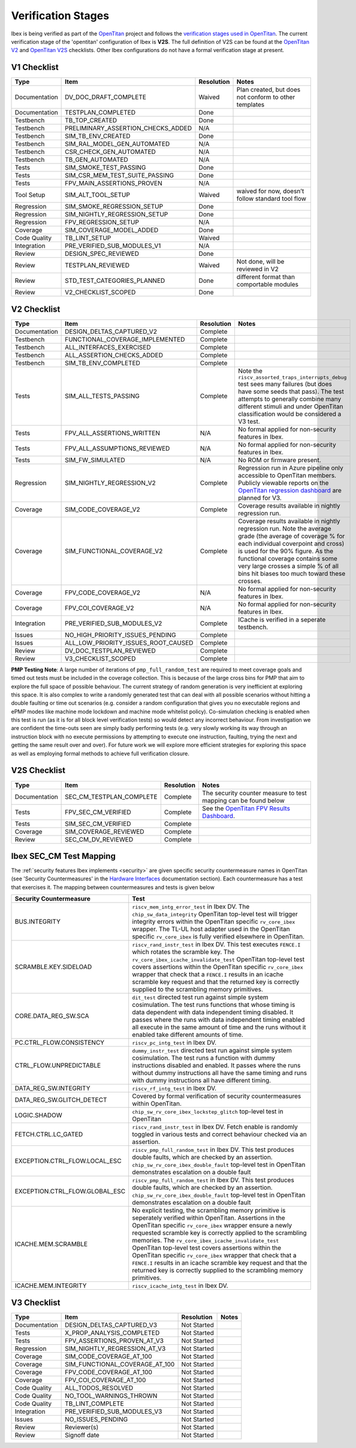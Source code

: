 .. _verification_stages:

Verification Stages
===================

Ibex is being verified as part of the `OpenTitan <https://www.opentitan.org>`_ project and follows the `verification stages used in OpenTitan <https://docs.opentitan.org/doc/project/development_stages/#hardware-verification-stages-v>`_.
The current verification stage of the 'opentitan' configuration of Ibex is **V2S**.
The full definition of V2S can be found at the `OpenTitan V2 <https://docs.opentitan.org/doc/project/checklist/#v2>`_ and `OpenTitan V2S <https://docs.opentitan.org/doc/project/checklist/#v2s>`_ checklists.
Other Ibex configurations do not have a formal verification stage at present.

V1 Checklist
------------

+---------------+------------------------------------+------------+-------------------------------------------------------+
| Type          | Item                               | Resolution | Notes                                                 |
+===============+====================================+============+=======================================================+
| Documentation | DV_DOC_DRAFT_COMPLETE              | Waived     | Plan created, but does not conform to other templates |
+---------------+------------------------------------+------------+-------------------------------------------------------+
| Documentation | TESTPLAN_COMPLETED                 | Done       |                                                       |
+---------------+------------------------------------+------------+-------------------------------------------------------+
| Testbench     | TB_TOP_CREATED                     | Done       |                                                       |
+---------------+------------------------------------+------------+-------------------------------------------------------+
| Testbench     | PRELIMINARY_ASSERTION_CHECKS_ADDED | N/A        |                                                       |
+---------------+------------------------------------+------------+-------------------------------------------------------+
| Testbench     | SIM_TB_ENV_CREATED                 | Done       |                                                       |
+---------------+------------------------------------+------------+-------------------------------------------------------+
| Testbench     | SIM_RAL_MODEL_GEN_AUTOMATED        | N/A        |                                                       |
+---------------+------------------------------------+------------+-------------------------------------------------------+
| Testbench     | CSR_CHECK_GEN_AUTOMATED            | N/A        |                                                       |
+---------------+------------------------------------+------------+-------------------------------------------------------+
| Testbench     | TB_GEN_AUTOMATED                   | N/A        |                                                       |
+---------------+------------------------------------+------------+-------------------------------------------------------+
| Tests         | SIM_SMOKE_TEST_PASSING             | Done       |                                                       |
+---------------+------------------------------------+------------+-------------------------------------------------------+
| Tests         | SIM_CSR_MEM_TEST_SUITE_PASSING     | Done       |                                                       |
+---------------+------------------------------------+------------+-------------------------------------------------------+
| Tests         | FPV_MAIN_ASSERTIONS_PROVEN         | N/A        |                                                       |
+---------------+------------------------------------+------------+-------------------------------------------------------+
| Tool Setup    | SIM_ALT_TOOL_SETUP                 | Waived     | waived for now, doesn’t follow standard tool flow     |
+---------------+------------------------------------+------------+-------------------------------------------------------+
| Regression    | SIM_SMOKE_REGRESSION_SETUP         | Done       |                                                       |
+---------------+------------------------------------+------------+-------------------------------------------------------+
| Regression    | SIM_NIGHTLY_REGRESSION_SETUP       | Done       |                                                       |
+---------------+------------------------------------+------------+-------------------------------------------------------+
| Regression    | FPV_REGRESSION_SETUP               | N/A        |                                                       |
+---------------+------------------------------------+------------+-------------------------------------------------------+
| Coverage      | SIM_COVERAGE_MODEL_ADDED           | Done       |                                                       |
+---------------+------------------------------------+------------+-------------------------------------------------------+
| Code Quality  | TB_LINT_SETUP                      | Waived     |                                                       |
+---------------+------------------------------------+------------+-------------------------------------------------------+
| Integration   | PRE_VERIFIED_SUB_MODULES_V1        | N/A        |                                                       |
+---------------+------------------------------------+------------+-------------------------------------------------------+
| Review        | DESIGN_SPEC_REVIEWED               | Done       |                                                       |
+---------------+------------------------------------+------------+-------------------------------------------------------+
| Review        | TESTPLAN_REVIEWED                  | Waived     | Not done, will be reviewed in V2                      |
+---------------+------------------------------------+------------+-------------------------------------------------------+
| Review        | STD_TEST_CATEGORIES_PLANNED        | Done       | different format than comportable modules             |
+---------------+------------------------------------+------------+-------------------------------------------------------+
| Review        | V2_CHECKLIST_SCOPED                | Done       |                                                       |
+---------------+------------------------------------+------------+-------------------------------------------------------+

V2 Checklist
------------

+---------------+-------------------------------------+------------+----------------------------------------------------------------------------------------------------------------------------------------------------------------------+
| Type          | Item                                | Resolution | Notes                                                                                                                                                                |
+===============+=====================================+============+======================================================================================================================================================================+
| Documentation | DESIGN_DELTAS_CAPTURED_V2           | Complete   |                                                                                                                                                                      |
+---------------+-------------------------------------+------------+----------------------------------------------------------------------------------------------------------------------------------------------------------------------+
| Testbench     | FUNCTIONAL_COVERAGE_IMPLEMENTED     | Complete   |                                                                                                                                                                      |
+---------------+-------------------------------------+------------+----------------------------------------------------------------------------------------------------------------------------------------------------------------------+
| Testbench     | ALL_INTERFACES_EXERCISED            | Complete   |                                                                                                                                                                      |
+---------------+-------------------------------------+------------+----------------------------------------------------------------------------------------------------------------------------------------------------------------------+
| Testbench     | ALL_ASSERTION_CHECKS_ADDED          | Complete   |                                                                                                                                                                      |
+---------------+-------------------------------------+------------+----------------------------------------------------------------------------------------------------------------------------------------------------------------------+
| Testbench     | SIM_TB_ENV_COMPLETED                | Complete   |                                                                                                                                                                      |
+---------------+-------------------------------------+------------+----------------------------------------------------------------------------------------------------------------------------------------------------------------------+
| Tests         | SIM_ALL_TESTS_PASSING               | Complete   | Note the ``riscv_assorted_traps_interrupts_debug`` test sees many failures (but does have some seeds that pass).                                                     |
|               |                                     |            | The test attempts to generally combine many different stimuli and under OpenTitan classification would be considered a V3 test.                                      |
+---------------+-------------------------------------+------------+----------------------------------------------------------------------------------------------------------------------------------------------------------------------+
| Tests         | FPV_ALL_ASSERTIONS_WRITTEN          | N/A        | No formal applied for non-security features in Ibex.                                                                                                                 |
+---------------+-------------------------------------+------------+----------------------------------------------------------------------------------------------------------------------------------------------------------------------+
| Tests         | FPV_ALL_ASSUMPTIONS_REVIEWED        | N/A        | No formal applied for non-security features in Ibex.                                                                                                                 |
+---------------+-------------------------------------+------------+----------------------------------------------------------------------------------------------------------------------------------------------------------------------+
| Tests         | SIM_FW_SIMULATED                    | N/A        | No ROM or firmware present.                                                                                                                                          |
+---------------+-------------------------------------+------------+----------------------------------------------------------------------------------------------------------------------------------------------------------------------+
| Regression    | SIM_NIGHTLY_REGRESSION_V2           | Complete   | Regression run in Azure pipeline only accessible to OpenTitan members.                                                                                               |
|               |                                     |            | Publicly viewable reports on the `OpenTitan regression dashboard <https://reports.opentitan.org/hw/top_earlgrey/dv/summary/latest/report.html>`_ are planned for V3. |
+---------------+-------------------------------------+------------+----------------------------------------------------------------------------------------------------------------------------------------------------------------------+
| Coverage      | SIM_CODE_COVERAGE_V2                | Complete   | Coverage results available in nightly regression run.                                                                                                                |
+---------------+-------------------------------------+------------+----------------------------------------------------------------------------------------------------------------------------------------------------------------------+
| Coverage      | SIM_FUNCTIONAL_COVERAGE_V2          | Complete   | Coverage results available in nightly regression run.                                                                                                                |
|               |                                     |            | Note the average grade (the average of coverage % for each individual coverpoint and cross) is used for the 90% figure.                                              |
|               |                                     |            | As the functional coverage contains some very large crosses a simple % of all bins hit biases too much toward these crosses.                                         |
+---------------+-------------------------------------+------------+----------------------------------------------------------------------------------------------------------------------------------------------------------------------+
| Coverage      | FPV_CODE_COVERAGE_V2                | N/A        | No formal applied for non-security features in Ibex.                                                                                                                 |
+---------------+-------------------------------------+------------+----------------------------------------------------------------------------------------------------------------------------------------------------------------------+
| Coverage      | FPV_COI_COVERAGE_V2                 | N/A        | No formal applied for non-security features in Ibex.                                                                                                                 |
+---------------+-------------------------------------+------------+----------------------------------------------------------------------------------------------------------------------------------------------------------------------+
| Integration   | PRE_VERIFIED_SUB_MODULES_V2         | Complete   | ICache is verified in a seperate testbench.                                                                                                                          |
+---------------+-------------------------------------+------------+----------------------------------------------------------------------------------------------------------------------------------------------------------------------+
| Issues        | NO_HIGH_PRIORITY_ISSUES_PENDING     | Complete   |                                                                                                                                                                      |
+---------------+-------------------------------------+------------+----------------------------------------------------------------------------------------------------------------------------------------------------------------------+
| Issues        | ALL_LOW_PRIORITY_ISSUES_ROOT_CAUSED | Complete   |                                                                                                                                                                      |
+---------------+-------------------------------------+------------+----------------------------------------------------------------------------------------------------------------------------------------------------------------------+
| Review        | DV_DOC_TESTPLAN_REVIEWED            | Complete   |                                                                                                                                                                      |
+---------------+-------------------------------------+------------+----------------------------------------------------------------------------------------------------------------------------------------------------------------------+
| Review        | V3_CHECKLIST_SCOPED                 | Complete   |                                                                                                                                                                      |
+---------------+-------------------------------------+------------+----------------------------------------------------------------------------------------------------------------------------------------------------------------------+

**PMP Testing Note**: A large number of iterations of ``pmp_full_random_test`` are required to meet coverage goals and timed out tests must be included in the coverage collection.
This is because of the large cross bins for PMP that aim to explore the full space of possible behaviour.
The current strategy of random generation is very inefficient at exploring this space.
It is also complex to write a randomly generated test that can deal with all possible scenarios without hitting a double faulting or time out scenarios (e.g. consider a random configuration that gives you no executable regions and ePMP modes like machine mode lockdown and machine mode whitelist policy).
Co-simulation checking is enabled when this test is run (as it is for all block level verification tests) so would detect any incorrect behaviour.
From investigation we are confident the time-outs seen are simply badly performing tests (e.g. very slowly working its way through an instruction block with no execute permissions by attempting to execute one instruction, faulting, trying the next and getting the same result over and over).
For future work we will explore more efficient strategies for exploring this space as well as employing formal methods to achieve full verification closure.

V2S Checklist
-------------

+---------------+--------------------------+------------+--------------------------------------------------------------------------------------------------------------------------------------+
| Type          | Item                     | Resolution | Notes                                                                                                                                |
+===============+==========================+============+======================================================================================================================================+
| Documentation | SEC_CM_TESTPLAN_COMPLETE | Complete   | The security counter measure to test mapping can be found below                                                                      |
+---------------+--------------------------+------------+--------------------------------------------------------------------------------------------------------------------------------------+
| Tests         | FPV_SEC_CM_VERIFIED      | Complete   | See the `OpenTitan FPV Results Dashboard <https://reports.opentitan.org/hw/top_earlgrey/formal/sec_cm/summary/latest/report.html>`_. |
+---------------+--------------------------+------------+--------------------------------------------------------------------------------------------------------------------------------------+
| Tests         | SIM_SEC_CM_VERIFIED      | Complete   |                                                                                                                                      |
+---------------+--------------------------+------------+--------------------------------------------------------------------------------------------------------------------------------------+
| Coverage      | SIM_COVERAGE_REVIEWED    | Complete   |                                                                                                                                      |
+---------------+--------------------------+------------+--------------------------------------------------------------------------------------------------------------------------------------+
| Review        | SEC_CM_DV_REVIEWED       | Complete   |                                                                                                                                      |
+---------------+--------------------------+------------+--------------------------------------------------------------------------------------------------------------------------------------+

Ibex SEC_CM Test Mapping
------------------------

The :ref:`security features Ibex implements <security>` are given specific security countermeasure names in OpenTitan (see 'Security Countermeasures' in the `Hardware Interfaces <https://docs.opentitan.org/hw/ip/rv_core_ibex/doc/#hardware-interfaces>`_ documentation section).
Each countermeasure has a test that exercises it.
The mapping between countermeasures and tests is given below

+--------------------------------+------------------------------------------------------------------------------------------------------------------------------------------------------------------------------------------------------------------------------------------------------------------------------------------------------------+
| Security Countermeasure        | Test                                                                                                                                                                                                                                                                                                       |
+================================+============================================================================================================================================================================================================================================================================================================+
| BUS.INTEGRITY                  | ``riscv_mem_intg_error_test`` in Ibex DV.                                                                                                                                                                                                                                                                  |
|                                | The ``chip_sw_data_integrity`` OpenTitan top-level test will trigger integrity errors within the OpenTitan specific ``rv_core_ibex`` wrapper.                                                                                                                                                              |
|                                | The TL-UL host adapter used in the OpenTitan specific ``rv_core_ibex`` is fully verified elsewhere in OpenTitan.                                                                                                                                                                                           |
+--------------------------------+------------------------------------------------------------------------------------------------------------------------------------------------------------------------------------------------------------------------------------------------------------------------------------------------------------+
| SCRAMBLE.KEY.SIDELOAD          | ``riscv_rand_instr_test`` in Ibex DV.                                                                                                                                                                                                                                                                      |
|                                | This test executes ``FENCE.I`` which rotates the scramble key.                                                                                                                                                                                                                                             |
|                                | The ``rv_core_ibex_icache_invalidate_test`` OpenTitan top-level test covers assertions within the OpenTitan specific ``rv_core_ibex`` wrapper that check that a ``FENCE.I`` results in an icache scramble key request and that the returned key is correctly supplied to the scrambling memory primitives. |
+--------------------------------+------------------------------------------------------------------------------------------------------------------------------------------------------------------------------------------------------------------------------------------------------------------------------------------------------------+
| CORE.DATA_REG_SW.SCA           | ``dit_test`` directed test run against simple system cosimulation.                                                                                                                                                                                                                                         |
|                                | The test runs functions that whose timing is data dependent with data independent timing disabled.                                                                                                                                                                                                         |
|                                | It passes where the runs with data independent timing enabled all execute in the same amount of time and the runs without it enabled take different amounts of time.                                                                                                                                       |
+--------------------------------+------------------------------------------------------------------------------------------------------------------------------------------------------------------------------------------------------------------------------------------------------------------------------------------------------------+
| PC.CTRL_FLOW.CONSISTENCY       | ``riscv_pc_intg_test`` in Ibex DV.                                                                                                                                                                                                                                                                         |
+--------------------------------+------------------------------------------------------------------------------------------------------------------------------------------------------------------------------------------------------------------------------------------------------------------------------------------------------------+
| CTRL_FLOW.UNPREDICTABLE        | ``dummy_instr_test`` directed test run against simple system cosimulation.                                                                                                                                                                                                                                 |
|                                | The test runs a function with dummy instructions disabled and enabled.                                                                                                                                                                                                                                     |
|                                | It passes where the runs without dummy instructions all have the same timing and runs with dummy instructions all have different timing.                                                                                                                                                                   |
+--------------------------------+------------------------------------------------------------------------------------------------------------------------------------------------------------------------------------------------------------------------------------------------------------------------------------------------------------+
| DATA_REG_SW.INTEGRITY          | ``riscv_rf_intg_test`` in Ibex DV.                                                                                                                                                                                                                                                                         |
+--------------------------------+------------------------------------------------------------------------------------------------------------------------------------------------------------------------------------------------------------------------------------------------------------------------------------------------------------+
| DATA_REG_SW.GLITCH_DETECT      | Covered by formal verification of security countermeasures within OpenTitan.                                                                                                                                                                                                                               |
+--------------------------------+------------------------------------------------------------------------------------------------------------------------------------------------------------------------------------------------------------------------------------------------------------------------------------------------------------+
| LOGIC.SHADOW                   | ``chip_sw_rv_core_ibex_lockstep_glitch`` top-level test in OpenTitan                                                                                                                                                                                                                                       |
+--------------------------------+------------------------------------------------------------------------------------------------------------------------------------------------------------------------------------------------------------------------------------------------------------------------------------------------------------+
| FETCH.CTRL.LC_GATED            | ``riscv_rand_instr_test`` in Ibex DV.                                                                                                                                                                                                                                                                      |
|                                | Fetch enable is randomly toggled in various tests and correct behaviour checked via an assertion.                                                                                                                                                                                                          |
+--------------------------------+------------------------------------------------------------------------------------------------------------------------------------------------------------------------------------------------------------------------------------------------------------------------------------------------------------+
| EXCEPTION.CTRL_FLOW.LOCAL_ESC  | ``riscv_pmp_full_random_test`` in Ibex DV.                                                                                                                                                                                                                                                                 |
|                                | This test produces double faults, which are checked by an assertion.                                                                                                                                                                                                                                       |
|                                | ``chip_sw_rv_core_ibex_double_fault`` top-level test in OpenTitan demonstrates escalation on a double fault                                                                                                                                                                                                |
+--------------------------------+------------------------------------------------------------------------------------------------------------------------------------------------------------------------------------------------------------------------------------------------------------------------------------------------------------+
| EXCEPTION.CTRL_FLOW.GLOBAL_ESC | ``riscv_pmp_full_random_test`` in Ibex DV.                                                                                                                                                                                                                                                                 |
|                                | This test produces double faults, which are checked by an assertion.                                                                                                                                                                                                                                       |
|                                | ``chip_sw_rv_core_ibex_double_fault`` top-level test in OpenTitan demonstrates escalation on a double fault                                                                                                                                                                                                |
+--------------------------------+------------------------------------------------------------------------------------------------------------------------------------------------------------------------------------------------------------------------------------------------------------------------------------------------------------+
| ICACHE.MEM.SCRAMBLE            | No explicit testing, the scrambling memory primitive is seperately verified within OpenTitan.                                                                                                                                                                                                              |
|                                | Assertions in the OpenTitan specific ``rv_core_ibex`` wrapper ensure a newly requested scramble key is correctly applied to the scrambling memories.                                                                                                                                                       |
|                                | The ``rv_core_ibex_icache_invalidate_test`` OpenTitan top-level test covers assertions within the OpenTitan specific ``rv_core_ibex`` wrapper that check that a ``FENCE.I`` results in an icache scramble key request and that the returned key is correctly supplied to the scrambling memory primitives. |
+--------------------------------+------------------------------------------------------------------------------------------------------------------------------------------------------------------------------------------------------------------------------------------------------------------------------------------------------------+
| ICACHE.MEM.INTEGRITY           | ``riscv_icache_intg_test`` in Ibex DV.                                                                                                                                                                                                                                                                     |
+--------------------------------+------------------------------------------------------------------------------------------------------------------------------------------------------------------------------------------------------------------------------------------------------------------------------------------------------------+

V3 Checklist
------------

+---------------+--------------------------------+-------------+-------+
| Type          | Item                           | Resolution  | Notes |
+===============+================================+=============+=======+
| Documentation | DESIGN_DELTAS_CAPTURED_V3      | Not Started |       |
+---------------+--------------------------------+-------------+-------+
| Tests         | X_PROP_ANALYSIS_COMPLETED      | Not Started |       |
+---------------+--------------------------------+-------------+-------+
| Tests         | FPV_ASSERTIONS_PROVEN_AT_V3    | Not Started |       |
+---------------+--------------------------------+-------------+-------+
| Regression    | SIM_NIGHTLY_REGRESSION_AT_V3   | Not Started |       |
+---------------+--------------------------------+-------------+-------+
| Coverage      | SIM_CODE_COVERAGE_AT_100       | Not Started |       |
+---------------+--------------------------------+-------------+-------+
| Coverage      | SIM_FUNCTIONAL_COVERAGE_AT_100 | Not Started |       |
+---------------+--------------------------------+-------------+-------+
| Coverage      | FPV_CODE_COVERAGE_AT_100       | Not Started |       |
+---------------+--------------------------------+-------------+-------+
| Coverage      | FPV_COI_COVERAGE_AT_100        | Not Started |       |
+---------------+--------------------------------+-------------+-------+
| Code Quality  | ALL_TODOS_RESOLVED             | Not Started |       |
+---------------+--------------------------------+-------------+-------+
| Code Quality  | NO_TOOL_WARNINGS_THROWN        | Not Started |       |
+---------------+--------------------------------+-------------+-------+
| Code Quality  | TB_LINT_COMPLETE               | Not Started |       |
+---------------+--------------------------------+-------------+-------+
| Integration   | PRE_VERIFIED_SUB_MODULES_V3    | Not Started |       |
+---------------+--------------------------------+-------------+-------+
| Issues        | NO_ISSUES_PENDING              | Not Started |       |
+---------------+--------------------------------+-------------+-------+
| Review        | Reviewer(s)                    | Not Started |       |
+---------------+--------------------------------+-------------+-------+
| Review        | Signoff date                   | Not Started |       |
+---------------+--------------------------------+-------------+-------+

